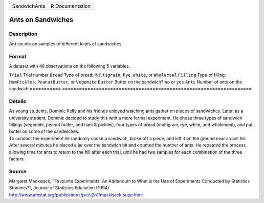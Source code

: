 ============ ===============
SandwichAnts R Documentation
============ ===============

Ants on Sandwiches
------------------

Description
~~~~~~~~~~~

Ant counts on samples of different kinds of sandwiches

Format
~~~~~~

A dataset with 48 observations on the following 5 variables.

===========
===================================================================
``Trial``   Trial number
``Bread``   Type of bread: ``Multigrain``, ``Rye``, ``White``, or ``Wholemeal``
``Filling`` Type of filling: ``HamPickles``, ``PeanutButter``, or ``Vegemite``
``Butter``  Butter on the sandwich? ``no`` or ``yes``
``Ants``    Number of ants on the sandwich
\          
===========
===================================================================

Details
~~~~~~~

| As young students, Dominic Kelly and his friends enjoyed watching ants
  gather on pieces of sandwiches. Later, as a university student,
  Dominic decided to study this with a more formal experiment. He chose
  three types of sandwich fillings (vegemite, peanut butter, and ham &
  pickles), four types of bread (multigrain, rye, white, and wholemeal),
  and put butter on some of the sandwiches.
| To conduct the experiment he randomly chose a sandwich, broke off a
  piece, and left it on the ground near an ant hill. After several
  minutes he placed a jar over the sandwich bit and counted the number
  of ants. He repeated the process, allowing time for ants to return to
  the hill after each trial, until he had two samples for each
  combination of the three factors.

Source
~~~~~~

| Margaret Mackisack, “Favourite Experiments: An Addendum to What is the
  Use of Experiments Conducted by Statistics Students?", Journal of
  Statistics Education (1994)
| http://www.amstat.org/publications/jse/v2n1/mackisack.supp.html
